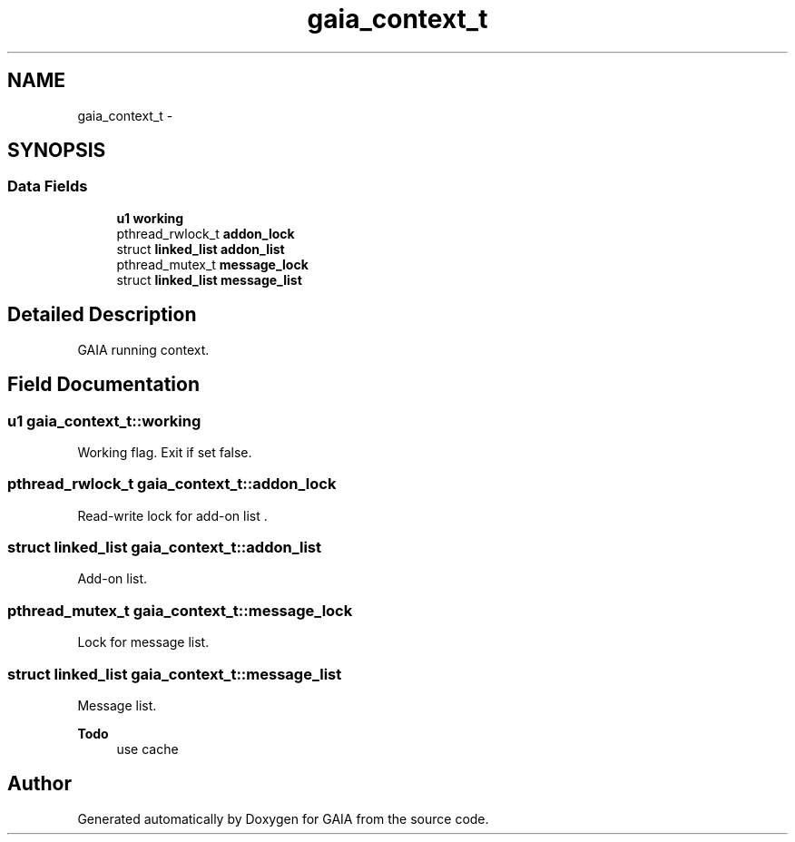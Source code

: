 .TH "gaia_context_t" 3 "Tue Jul 7 2015" "Version 1.0.0" "GAIA" \" -*- nroff -*-
.ad l
.nh
.SH NAME
gaia_context_t \- 
.SH SYNOPSIS
.br
.PP
.SS "Data Fields"

.in +1c
.ti -1c
.RI "\fBu1\fP \fBworking\fP"
.br
.ti -1c
.RI "pthread_rwlock_t \fBaddon_lock\fP"
.br
.ti -1c
.RI "struct \fBlinked_list\fP \fBaddon_list\fP"
.br
.ti -1c
.RI "pthread_mutex_t \fBmessage_lock\fP"
.br
.ti -1c
.RI "struct \fBlinked_list\fP \fBmessage_list\fP"
.br
.in -1c
.SH "Detailed Description"
.PP 
GAIA running context\&. 
.SH "Field Documentation"
.PP 
.SS "\fBu1\fP gaia_context_t::working"
Working flag\&. Exit if set false\&. 
.SS "pthread_rwlock_t gaia_context_t::addon_lock"
Read-write lock for add-on list \&. 
.SS "struct \fBlinked_list\fP gaia_context_t::addon_list"
Add-on list\&. 
.SS "pthread_mutex_t gaia_context_t::message_lock"
Lock for message list\&. 
.SS "struct \fBlinked_list\fP gaia_context_t::message_list"
Message list\&.
.PP
\fBTodo\fP
.RS 4
use cache 
.RE
.PP


.SH "Author"
.PP 
Generated automatically by Doxygen for GAIA from the source code\&.
